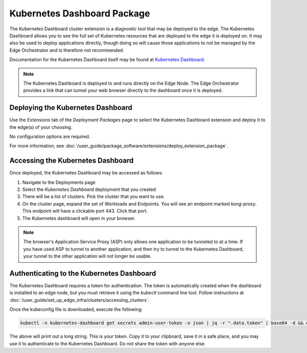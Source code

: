 Kubernetes Dashboard Package
=============================================================

The Kubernetes Dashboard cluster extension is a diagnostic tool that may be deployed to the edge.
The Kubernetes Dashboard allows you to see the full set of Kubernetes resources that are deployed to the edge it is deployed
on. It may also be used to deploy applications directly, though doing so will cause those applications to not be managed
by the Edge Orchestrator and is therefore not recommended.

Documentation for the Kubernetes Dashboard itself may be found at
`Kubernetes Dashboard <https://kubernetes.io/docs/tasks/access-application-cluster/web-ui-dashboard/>`_.

.. note::
   The Kubernetes Dashboard is deployed to and runs directly on the Edge Node.
   The Edge Orchestrator provides a link that can tunnel your web browser directly to the dashboard once it is deployed.

Deploying the Kubernetes Dashboard
-------------------------------------------------------------

Use the `Extensions` tab of the `Deployment Packages` page to select the Kubernetes Dashboard extension and deploy it to
the edge(s) of your choosing.

No configuration options are required.

For more information, see
:doc:`/user_guide/package_software/extensions/deploy_extension_package`.

Accessing the Kubernetes Dashboard
--------------------------------------------------------------

Once deployed, the Kubernetes Dashboard may be accessed as follows:

#. Navigate to the Deployments page
#. Select the `Kubernetes Dashboard` deployment that you created
#. There will be a list of clusters. Pick the cluster that you want to use.
#. On the cluster page, expand the set of Workloads and Endpoints. You will see an endpoint marked `kong-proxy`.
   This endpoint will have a clickable port 443. Click that port.
#. The Kubernetes dashboard will open in your browser.

.. note::
   The browser's Application Service Proxy (ASP) only allows one application to be tunneled to at a time.
   If you have used ASP to tunnel to another application, and then try to tunnel to the Kubernetes Dashboard, your tunnel
   to the other application will not longer be usable.

Authenticating to the Kubernetes Dashboard
-------------------------------------------------------------

The Kubernetes Dashboard requires a token for authentication.
The token is automatically created when the dashboard is installed to an edge node, but you must retrieve it using the
`kubectl` command line tool. Follow instructions at :doc:`/user_guide/set_up_edge_infra/clusters/accessing_clusters`.

Once the kubeconfig file is downloaded, execute the following:

.. code:: bash

    kubectl -n kubernetes-dashboard get secrets admin-user-token -o json | jq -r ".data.token" | base64 -d && echo

The above will print out a long string. This is your token. Copy it to your clipboard, save it in a safe place, and you
may use it to authenticate to the Kubernetes Dashboard. Do not share the token with anyone else.

